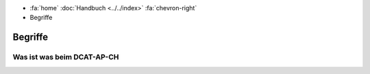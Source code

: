 .. container:: custom-breadcrumbs

   - :fa:`home` :doc:`Handbuch <../../index>` :fa:`chevron-right`
   - Begriffe

********
Begriffe
********

Was ist was beim DCAT-AP-CH
=============================

.. glossary:: general

  DCAT
    DCAT ist ein internationaler Datenstandard zum Austausch von Metadaten, siehe
    https://www.w3.org/TR/vocab-dcat-3/. Der DCAT ist ein offener Datenstandard,
    das heisst er ist ein Vokabular zur Beschreibung von Metadaten, aber er legt
    nicht fest wie das Vokabular zu benutzen ist

  DCAT-AP
    DCAT-AP ist das europäische Anwednungsprofil für den DCAT Standard

  DCAT-AP-CH
    DCAT-AP-CH ist das derzeitige Applicaktions-Profil der Schweiz

  DCAT-Applikationsprofil
    Ein Applikationsprofil des DCAT legt Regeln für die Benutzung des DCAT fest.
    Etwa wird vorgeschrieben, welche Klassen und Attribute erwartet werden, welche
    empfohlen werden und welche optional sind

  rdf/xml
    Datenformat für DCAT Datenkataloge

  turtle
    Datenformat für DCAT Datenkataloge, das in dem Ruf steht auch für Menschen gut lesbar zu sein
    und deshalb oft für Besipiele genutzt wird

  csw
    Datenformat für Geodaten

  opendata.swiss
    Nationales Datenportal der Schweiz für Open Governement Data (OGD)
